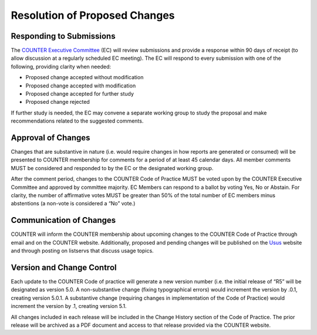 .. The COUNTER Code of Practice Release 5 © 2017-2021 by COUNTER
   is licensed under CC BY-SA 4.0. To view a copy of this license,
   visit https://creativecommons.org/licenses/by-sa/4.0/

Resolution of Proposed Changes
------------------------------

Responding to Submissions
"""""""""""""""""""""""""

The `COUNTER Executive Committee <https://www.projectcounter.org/about/counter-executive-committee/>`_ (EC) will review submissions and provide a response within 90 days of receipt (to allow discussion at a regularly scheduled EC meeting). The EC will respond to every submission with one of the following, providing clarity when needed:

* Proposed change accepted without modification
* Proposed change accepted with modification
* Proposed change accepted for further study
* Proposed change rejected

If further study is needed, the EC may convene a separate working group to study the proposal and make recommendations related to the suggested comments.


Approval of Changes
"""""""""""""""""""

Changes that are substantive in nature (i.e. would require changes in how reports are generated or consumed) will be presented to COUNTER membership for comments for a period of at least 45 calendar days. All member comments MUST be considered and responded to by the EC or the designated working group.

After the comment period, changes to the COUNTER Code of Practice MUST be voted upon by the COUNTER Executive Committee and approved by committee majority. EC Members can respond to a ballot by voting Yes, No or Abstain. For clarity, the number of affirmative votes MUST be greater than 50% of the total number of EC members minus abstentions (a non-vote is considered a “No” vote.)


Communication of Changes
""""""""""""""""""""""""

COUNTER will inform the COUNTER membership about upcoming changes to the COUNTER Code of Practice through email and on the COUNTER website. Additionally, proposed and pending changes will be published on the `Usus <http://www.usus.org.uk/>`_ website and through posting on listservs that discuss usage topics.


Version and Change Control
""""""""""""""""""""""""""

Each update to the COUNTER Code of practice will generate a new version number (i.e. the initial release of “R5” will be designated as version 5.0. A non-substantive change (fixing typographical errors) would increment the version by .0.1, creating version 5.0.1. A substantive change (requiring changes in implementation of the Code of Practice) would increment the version by .1, creating version 5.1.

All changes included in each release will be included in the Change History section of the Code of Practice. The prior release will be archived as a PDF document and access to that release provided via the COUNTER website.
